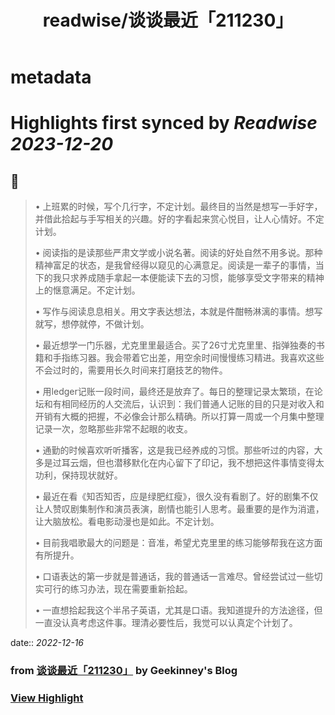 :PROPERTIES:
:title: readwise/谈谈最近「211230」
:END:


* metadata
:PROPERTIES:
:author: [[Geekinney's Blog]]
:full-title: "谈谈最近「211230」"
:category: [[articles]]
:url: https://geekinney.com/talk/talk-recently-211230/
:image-url: https://geekinney.com/apple-touch-icon.png
:END:

* Highlights first synced by [[Readwise]] [[2023-12-20]]
** 📌
#+BEGIN_QUOTE
•   上班累的时候，写个几行字，不定计划。最终目的当然是想写一手好字，并借此拾起与手写相关的兴趣。好的字看起来赏心悦目，让人心情好。不定计划。
    
•   阅读指的是读那些严肃文学或小说名著。阅读的好处自然不用多说。那种精神富足的状态，是我曾经得以窥见的心满意足。阅读是一辈子的事情，当下的我只求养成随手拿起一本便能读下去的习惯，能够享受文字带来的精神上的惬意满足。不定计划。
    
•   写作与阅读息息相关。用文字表达想法，本就是件酣畅淋漓的事情。想写就写，想停就停，不做计划。
    
•   最近想学一门乐器，尤克里里最适合。买了26寸尤克里里、指弹独奏的书籍和手指练习器。我会带着它出差，用空余时间慢慢练习精进。我喜欢这些不会过时的，需要用长久时间来打磨技艺的物件。
    
•   用ledger记账一段时间，最终还是放弃了。每日的整理记录太繁琐，在论坛和有相同经历的人交流后，认识到：我们普通人记账的目的只是对收入和开销有大概的把握，不必像会计那么精确。所以打算一周或一个月集中整理记录一次，忽略那些非常不起眼的收支。
    
•   通勤的时候喜欢听听播客，这是我已经养成的习惯。那些听过的内容，大多是过耳云烟，但也潜移默化在内心留下了印记，我不想把这件事情变得太功利，保持现状就好。
    
•   最近在看《知否知否，应是绿肥红瘦》，很久没有看剧了。好的剧集不仅让人赞叹剧集制作和演员表演，剧情也能引人思考。最重要的是作为消遣，让大脑放松。看电影动漫也是如此。不定计划。
    
•   目前我唱歌最大的问题是：音准，希望尤克里里的练习能够帮我在这方面有所提升。
    
•   口语表达的第一步就是普通话，我的普通话一言难尽。曾经尝试过一些切实可行的练习办法，现在需要重新拾起。
    
•   一直想拾起我这个半吊子英语，尤其是口语。我知道提升的方法途径，但一直没认真考虑这件事。理清必要性后，我觉可以认真定个计划了。 
#+END_QUOTE
    date:: [[2022-12-16]]
*** from _谈谈最近「211230」_ by Geekinney's Blog
*** [[https://read.readwise.io/read/01gmcxhkj3a4g0ebjfzqy7zf2w][View Highlight]]